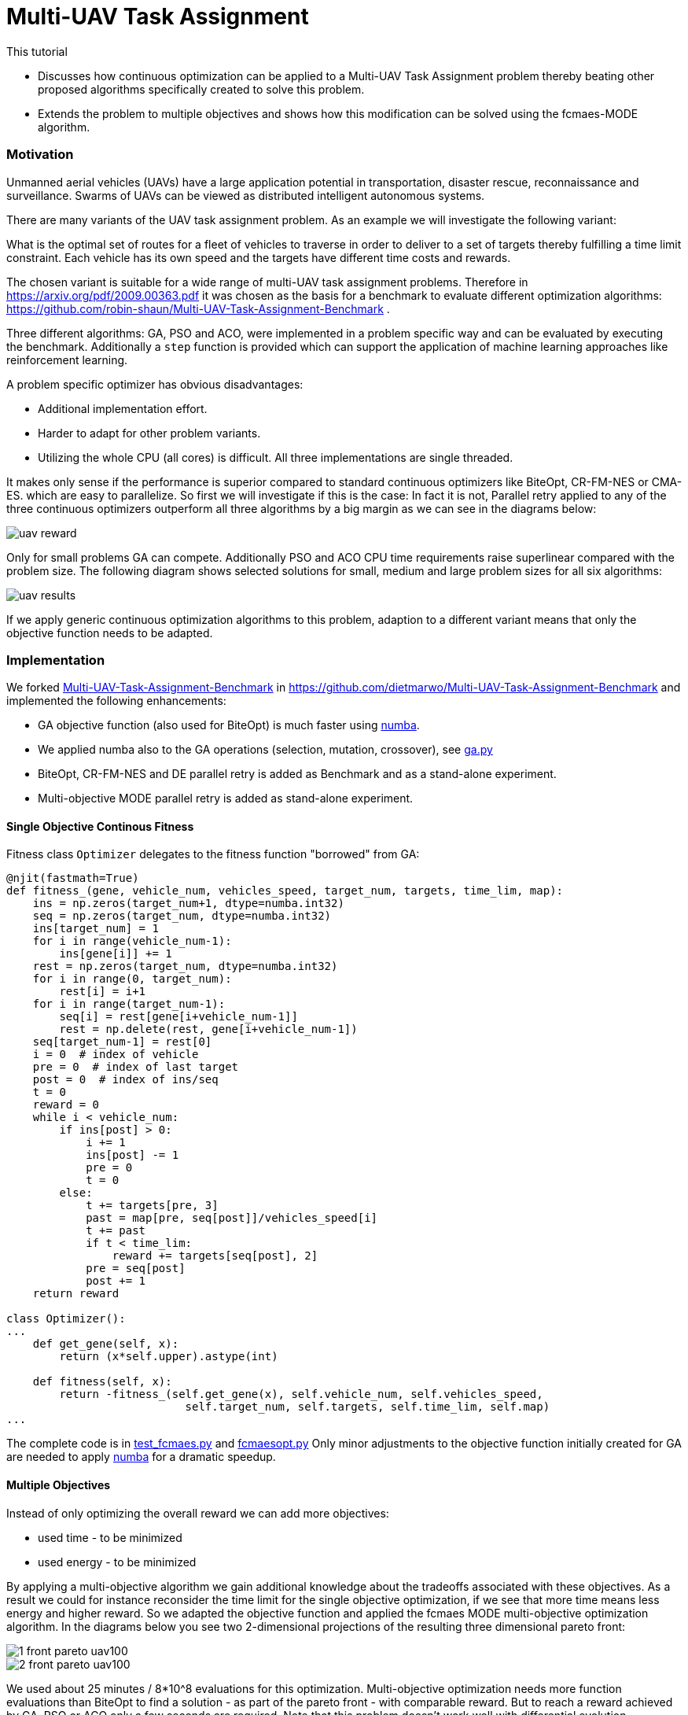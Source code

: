 :encoding: utf-8
:imagesdir: img
:cpp: C++
:call: __call__

= Multi-UAV Task Assignment

This tutorial

- Discusses how continuous optimization can be applied to a Multi-UAV Task Assignment problem thereby
  beating other proposed algorithms specifically created to solve this problem. 
- Extends the problem to multiple objectives and shows how this modification can 
  be solved using the fcmaes-MODE algorithm. 

=== Motivation

Unmanned aerial vehicles (UAVs) have a large application potential in 
transportation, disaster rescue, reconnaissance and surveillance.
Swarms of UAVs can be viewed as distributed intelligent autonomous systems.

There are many variants of the UAV task assignment problem. As an example
we will investigate the following variant:

What is the optimal set of routes for
a fleet of vehicles to traverse in order to deliver to a set of targets
thereby fulfilling a time limit constraint. Each vehicle has
its own speed and the targets have different time costs and rewards.  

The chosen variant is suitable for a wide range of multi-UAV task assignment problems. 
Therefore in https://arxiv.org/pdf/2009.00363.pdf it was chosen as the basis
for a benchmark to evaluate different optimization algorithms:
https://github.com/robin-shaun/Multi-UAV-Task-Assignment-Benchmark . 

Three different algorithms: GA, PSO and ACO, were implemented in a problem specific
way and can be evaluated by executing the benchmark. Additionally a `step` function
is provided which can support the application of machine learning approaches like
reinforcement learning. 

A problem specific optimizer has obvious disadvantages:

- Additional implementation effort.
- Harder to adapt for other problem variants.
- Utilizing the whole CPU (all cores) is difficult. All three implementations are single threaded. 

It makes only sense if the performance is superior compared to standard continuous optimizers
like BiteOpt, CR-FM-NES or CMA-ES. 
which are easy to parallelize. So first we will investigate if this is the case: In fact it is
not, Parallel retry applied to any of the three continuous optimizers outperform all three 
algorithms by a big margin as we can see in the diagrams below:

image::uav_reward.png[]

Only for small problems GA can compete. Additionally PSO and ACO CPU time requirements raise 
superlinear compared with the problem size. The following diagram shows selected solutions for
small, medium and large problem sizes for all six algorithms:

image::uav_results.png[]

If we apply generic continuous optimization algorithms to this problem, 
adaption to a different variant means that only the objective function needs
to be adapted. 

=== Implementation

We forked https://github.com/robin-shaun/Multi-UAV-Task-Assignment-Benchmark[Multi-UAV-Task-Assignment-Benchmark]
in https://github.com/dietmarwo/Multi-UAV-Task-Assignment-Benchmark 
and implemented the following enhancements:

- GA objective function (also used for BiteOpt) is much faster using https://numba.pydata.org/[numba].
- We applied numba also to the GA operations (selection, mutation, crossover), see
https://github.com/dietmarwo/Multi-UAV-Task-Assignment-Benchmark/blob/master/ga.py[ga.py]
- BiteOpt, CR-FM-NES and DE parallel retry is added as Benchmark and as a stand-alone experiment.
- Multi-objective MODE parallel retry is added as stand-alone experiment. 

==== Single Objective Continous Fitness

Fitness class `Optimizer` delegates to the fitness function "borrowed" from GA:

[source,python]
----   
@njit(fastmath=True)
def fitness_(gene, vehicle_num, vehicles_speed, target_num, targets, time_lim, map):
    ins = np.zeros(target_num+1, dtype=numba.int32)
    seq = np.zeros(target_num, dtype=numba.int32)
    ins[target_num] = 1
    for i in range(vehicle_num-1):
        ins[gene[i]] += 1
    rest = np.zeros(target_num, dtype=numba.int32)
    for i in range(0, target_num):
        rest[i] = i+1   
    for i in range(target_num-1):
        seq[i] = rest[gene[i+vehicle_num-1]]
        rest = np.delete(rest, gene[i+vehicle_num-1])
    seq[target_num-1] = rest[0]
    i = 0  # index of vehicle
    pre = 0  # index of last target
    post = 0  # index of ins/seq
    t = 0
    reward = 0
    while i < vehicle_num:
        if ins[post] > 0:
            i += 1
            ins[post] -= 1
            pre = 0
            t = 0
        else:
            t += targets[pre, 3]
            past = map[pre, seq[post]]/vehicles_speed[i]
            t += past
            if t < time_lim:
                reward += targets[seq[post], 2]
            pre = seq[post]
            post += 1
    return reward

class Optimizer():
...
    def get_gene(self, x):
        return (x*self.upper).astype(int)

    def fitness(self, x):   
        return -fitness_(self.get_gene(x), self.vehicle_num, self.vehicles_speed, 
                           self.target_num, self.targets, self.time_lim, self.map)
...
----

The complete code is in
https://github.com/dietmarwo/Multi-UAV-Task-Assignment-Benchmark/blob/master/test_fcmaes.py[test_fcmaes.py]
and https://github.com/dietmarwo/Multi-UAV-Task-Assignment-Benchmark/blob/master/fcmaesopt.py[fcmaesopt.py]
Only minor adjustments to the objective function initially created for GA are needed to 
apply https://numba.pydata.org/[numba] for a dramatic speedup.

==== Multiple Objectives

Instead of only optimizing the overall reward we can add more objectives:

- used time - to be minimized
- used energy - to be minimized

By applying a multi-objective algorithm we gain additional knowledge about
the tradeoffs associated with these objectives. As a result we could for instance
reconsider the time limit for the single objective optimization, if we see
that more time means less energy and higher reward. So we adapted the
objective function and applied the fcmaes MODE multi-objective optimization
algorithm. In the diagrams below you see two 2-dimensional projections 
of the resulting three dimensional pareto front: 

image::1_front_pareto_uav100.png[]

image::2_front_pareto_uav100.png[]

We used about 25 minutes / 8*10^8 evaluations for this optimization. Multi-objective
optimization needs more function evaluations than BiteOpt to find a solution
- as part of the pareto front - with comparable reward.  But to reach a reward
achieved by GA, PSO or ACO only a few seconds are required. Note that this
problem doesn't work well with differential evolution population update. Both single- and multi-objective. 
So you have to configure MODE with parameter `nsga_update = True`.

[source,python]
----   
        def get_fitness(vehicle_num, target_num, map_size):
            env = Env(vehicle_num,target_num,map_size,visualized=True)
            return Fitness(vehicle_num,env.vehicles_speed,target_num,env.targets,env.time_lim)
 
        mo_problem = get_fitness(15,90,1.5e4)
        mo_fun = mode.wrapper(mo_problem, nobj)
                
        workers = mp.cpu_count()
                
        # MO parallel optimization retry
        xs, ys = modecpp.retry(mo_fun, nobj, 0, 
                      mo_problem.bounds, num_retries=workers, popsize = 512,
                  max_evaluations = evals, nsga_update = True, workers=workers)
----

The complete code is in 
https://github.com/dietmarwo/Multi-UAV-Task-Assignment-Benchmark/blob/master/test_mode.py[test_mode.py]

Is it possible to use reinforcement learning to compute a pareto front?
It seems so: https://arxiv.org/abs/1908.08342 , it would be interesting
to apply this to UAV task assignment and compare results.
  
==== How to replicate the results?

Do a `git clone https://github.com/dietmarwo/Multi-UAV-Task-Assignment-Benchmark.git`
and execute one of the following files:

- The updated benchmark: https://github.com/dietmarwo/Multi-UAV-Task-Assignment-Benchmark/blob/master/evaluate.py[evaluate.py]
- Continuous optimizers stand-alone: https://github.com/dietmarwo/Multi-UAV-Task-Assignment-Benchmark/blob/master/test_fcmaes.py[test_fcmaes.py]
- MODE stand-alone: https://github.com/dietmarwo/Multi-UAV-Task-Assignment-Benchmark/blob/master/test_mode.py[test_mode.py]

MODE can use up to `evals = 100000000` with `workers=32` and `popsize=512` for large problem instances. 
Even a fast 16 core CPU like the AMD 5950x needs one hour for the optimization using these parameters.
But this way multi-objective optimization delivers also excellent single-objective results similar to BiteOpt.

=== Conclusion

Before you implement a problem specific optimization algorithm first check whether a standard 
continuous optimization algorithm is applicable. Our https://github.com/dietmarwo/fast-cma-es/blob/master/README.md[README]
contains many example applications where you may be surprised that this approach works. Some of these are
scheduling or task assignment related. Advantages are:

- Parallelization comes for free. 
- Only the objective function has to be implemented. 
- Often the standard algorithms perform better.
- Algorithm overhead is reduced, since many algorithms are implemented in C++. 

Objective function implementation sometimes may be a bit tricky, specifically for problems using discrete
arguments. First try BiteOpt for single objective problems and fcmaes MODE with `nsga_update=True`
for multi-objective problems with or without constraints.  
Other algorithms may be better for specific problems, but these never fail completely. 
For Multi-UAV Task Assignment both algorithms perform exceptionally good. 
Whether reinforcment learning can further improve the results is an open question. 
BiteOpt's performance slowly deteriorates with a number of decision variables > 60, may
be machine learning can be helpful for very large problem instances. 
